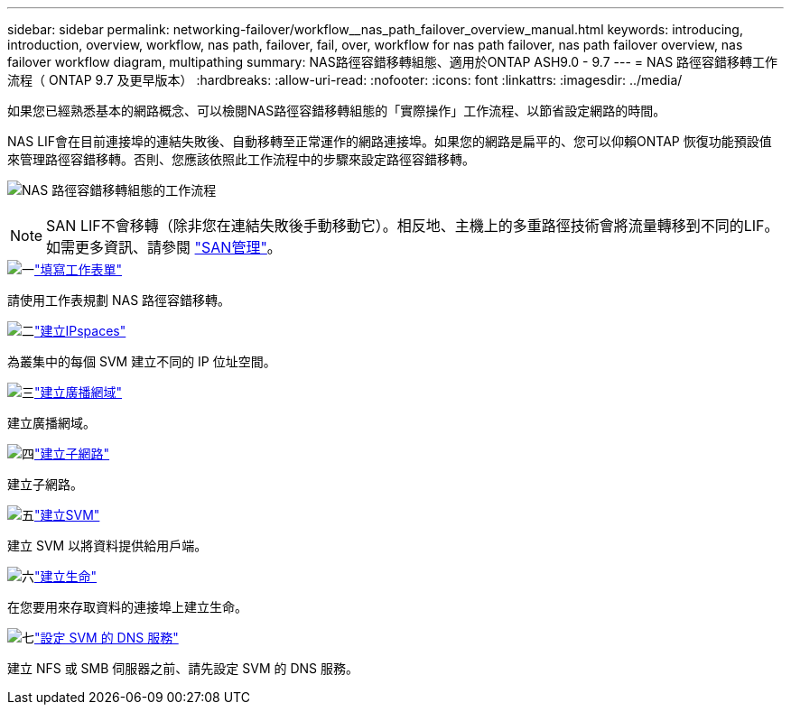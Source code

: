 ---
sidebar: sidebar 
permalink: networking-failover/workflow__nas_path_failover_overview_manual.html 
keywords: introducing, introduction, overview, workflow, nas path, failover, fail, over, workflow for nas path failover, nas path failover overview, nas failover workflow diagram, multipathing 
summary: NAS路徑容錯移轉組態、適用於ONTAP ASH9.0 - 9.7 
---
= NAS 路徑容錯移轉工作流程（ ONTAP 9.7 及更早版本）
:hardbreaks:
:allow-uri-read: 
:nofooter: 
:icons: font
:linkattrs: 
:imagesdir: ../media/


[role="lead"]
如果您已經熟悉基本的網路概念、可以檢閱NAS路徑容錯移轉組態的「實際操作」工作流程、以節省設定網路的時間。

NAS LIF會在目前連接埠的連結失敗後、自動移轉至正常運作的網路連接埠。如果您的網路是扁平的、您可以仰賴ONTAP 恢復功能預設值來管理路徑容錯移轉。否則、您應該依照此工作流程中的步驟來設定路徑容錯移轉。

image:workflow_nas_failover2.png["NAS 路徑容錯移轉組態的工作流程"]


NOTE: SAN LIF不會移轉（除非您在連結失敗後手動移動它）。相反地、主機上的多重路徑技術會將流量轉移到不同的LIF。如需更多資訊、請參閱 link:https://docs.netapp.com/us-en/ontap/san-admin/index.html["SAN管理"^]。

.image:https://raw.githubusercontent.com/NetAppDocs/common/main/media/number-1.png["一"]link:worksheet_for_nas_path_failover_configuration_manual.html["填寫工作表單"]
[role="quick-margin-para"]
請使用工作表規劃 NAS 路徑容錯移轉。

.image:https://raw.githubusercontent.com/NetAppDocs/common/main/media/number-2.png["二"]link:../networking/create_ipspaces.html["建立IPspaces"]
[role="quick-margin-para"]
為叢集中的每個 SVM 建立不同的 IP 位址空間。

.image:https://raw.githubusercontent.com/NetAppDocs/common/main/media/number-3.png["三"]link:../networking-bd/create_a_broadcast_domain97.html["建立廣播網域"]
[role="quick-margin-para"]
建立廣播網域。

.image:https://raw.githubusercontent.com/NetAppDocs/common/main/media/number-4.png["四"]link:../networking/create_a_subnet.html["建立子網路"]
[role="quick-margin-para"]
建立子網路。

.image:https://raw.githubusercontent.com/NetAppDocs/common/main/media/number-5.png["五"]link:../networking/create_svms.html["建立SVM"]
[role="quick-margin-para"]
建立 SVM 以將資料提供給用戶端。

.image:https://raw.githubusercontent.com/NetAppDocs/common/main/media/number-6.png["六"]link:../networking/create_a_lif.html["建立生命"]
[role="quick-margin-para"]
在您要用來存取資料的連接埠上建立生命。

.image:https://raw.githubusercontent.com/NetAppDocs/common/main/media/number-7.png["七"]link:../networking/configure_dns_services_manual.html["設定 SVM 的 DNS 服務"]
[role="quick-margin-para"]
建立 NFS 或 SMB 伺服器之前、請先設定 SVM 的 DNS 服務。
